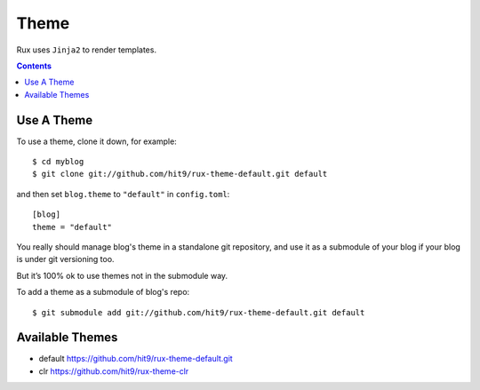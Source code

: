.. _theme:

Theme
=====

Rux uses ``Jinja2`` to render templates.

.. Contents::

.. _use_a_theme:

Use A Theme
-----------

To use a theme, clone it down, for example::

    $ cd myblog
    $ git clone git://github.com/hit9/rux-theme-default.git default

and then set ``blog.theme`` to ``"default"`` in ``config.toml``::

    [blog]
    theme = "default"

You really should manage blog's theme in a standalone git repository, and use it
as a submodule of your blog if your blog is under git versioning too.

But it’s 100% ok to use themes not in the submodule way.

To add a theme as a submodule of blog's repo::

    $ git submodule add git://github.com/hit9/rux-theme-default.git default

Available Themes
----------------

- default https://github.com/hit9/rux-theme-default.git
- clr https://github.com/hit9/rux-theme-clr
